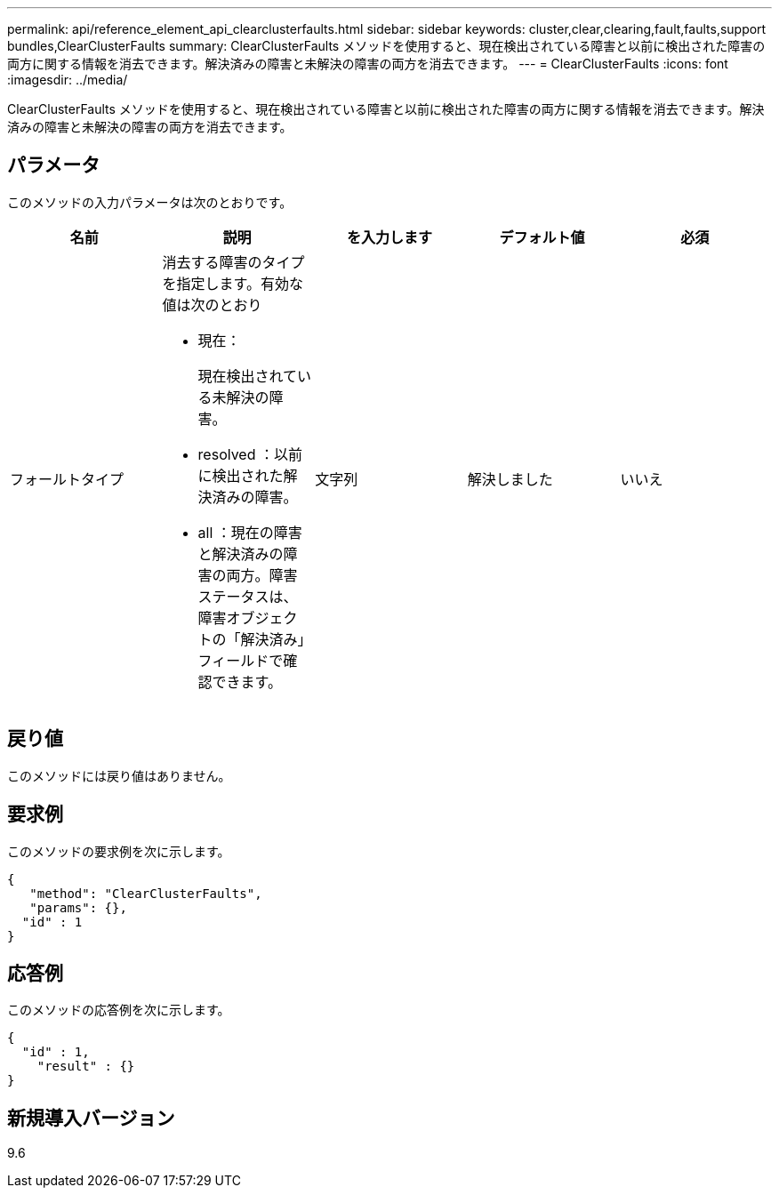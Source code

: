 ---
permalink: api/reference_element_api_clearclusterfaults.html 
sidebar: sidebar 
keywords: cluster,clear,clearing,fault,faults,support bundles,ClearClusterFaults 
summary: ClearClusterFaults メソッドを使用すると、現在検出されている障害と以前に検出された障害の両方に関する情報を消去できます。解決済みの障害と未解決の障害の両方を消去できます。 
---
= ClearClusterFaults
:icons: font
:imagesdir: ../media/


[role="lead"]
ClearClusterFaults メソッドを使用すると、現在検出されている障害と以前に検出された障害の両方に関する情報を消去できます。解決済みの障害と未解決の障害の両方を消去できます。



== パラメータ

このメソッドの入力パラメータは次のとおりです。

|===
| 名前 | 説明 | を入力します | デフォルト値 | 必須 


 a| 
フォールトタイプ
 a| 
消去する障害のタイプを指定します。有効な値は次のとおり

* 現在：
+
現在検出されている未解決の障害。

* resolved ：以前に検出された解決済みの障害。
* all ：現在の障害と解決済みの障害の両方。障害ステータスは、障害オブジェクトの「解決済み」フィールドで確認できます。

 a| 
文字列
 a| 
解決しました
 a| 
いいえ

|===


== 戻り値

このメソッドには戻り値はありません。



== 要求例

このメソッドの要求例を次に示します。

[listing]
----
{
   "method": "ClearClusterFaults",
   "params": {},
  "id" : 1
}
----


== 応答例

このメソッドの応答例を次に示します。

[listing]
----
{
  "id" : 1,
    "result" : {}
}
----


== 新規導入バージョン

9.6
